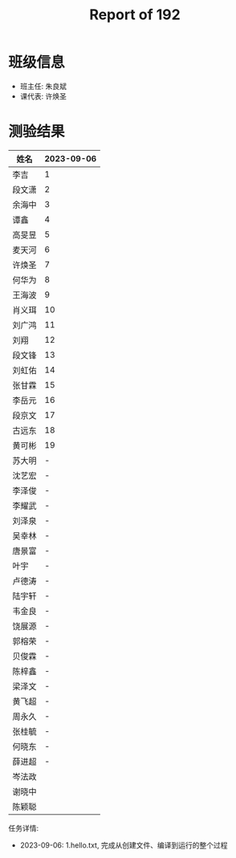 #+TITLE: Report of 192


* 班级信息

- 班主任: 朱良斌
- 课代表: 许焕圣

* 测验结果

| 姓名   | 2023-09-06 |
|-------+------------|
| 李吉   | 1          |
| 段文潇 | 2          |
| 余海中 | 3          |
| 谭鑫   | 4          |
| 高旻昱 | 5          |
| 麦天河 | 6          |
| 许焕圣 | 7          |
| 何华为 | 8          |
| 王海波 | 9          |
| 肖义珥 | 10         |
| 刘广鸿 | 11         |
| 刘翔   | 12         |
| 段文锋 | 13         |
| 刘虹佑 | 14         |
| 张甘霖 | 15         |
| 李岳元 | 16         |
| 段京文 | 17         |
| 古远东 | 18         |
| 黄可彬 | 19         |
| 苏大明 | -          |
| 沈艺宏 | -          |
| 李泽俊 | -          |
| 李耀武 | -          |
| 刘泽泉 | -          |
| 吴幸林 | -          |
| 唐景富 | -          |
| 叶宇   | -          |
| 卢德涛 | -          |
| 陆宇轩 | -          |
| 韦金良 | -          |
| 饶展源 | -          |
| 郭榕荣 | -          |
| 贝俊霖 | -          |
| 陈梓鑫 | -          |
| 梁泽文 | -          |
| 黄飞超 | -          |
| 周永久 | -          |
| 张桂毓 | -          |
| 何晓东 | -          |
| 薛进超 | -          |
| 岑法政 |            |
| 谢晓中 |            |
| 陈颖聪 |            |

任务详情:
- 2023-09-06: 1.hello.txt, 完成从创建文件、编译到运行的整个过程
 
